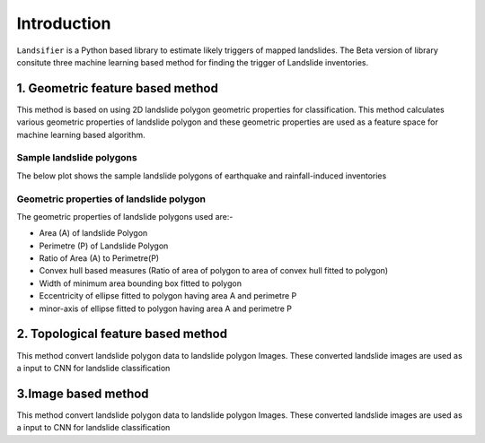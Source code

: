 
############
Introduction
############

``Landsifier`` is a Python based library to estimate likely triggers of mapped landslides.
The Beta version of library consitute three machine learning based method for finding the trigger of Landslide inventories.



1. Geometric feature based method
==================================
This method is based on using 2D landslide polygon geometric properties for classification. This method calculates various geometric properties of landslide polygon and these geometric properties are used as a feature space for machine learning based algorithm. 

Sample landslide polygons
--------------------------
The below plot shows the sample landslide polygons of earthquake and rainfall-induced inventories

.. image:: https://user-images.githubusercontent.com/63171258/160248721-85ff4e9c-56a3-4c56-9a24-eabbde9300e5.png
   :width: 1200 

Geometric properties of landslide polygon
-----------------------------------------

The geometric properties of landslide polygons used are:-

- Area (A) of landslide Polygon
- Perimetre (P) of Landslide Polygon
- Ratio of Area (A) to Perimetre(P)
- Convex hull based measures (Ratio of area of polygon to area of convex hull fitted to polygon)
- Width of minimum area bounding box fitted to polygon
- Eccentricity of ellipse fitted to polygon having area A and perimetre P
- minor-axis of ellipse fitted to polygon having area A and perimetre P

.. image:: https://user-images.githubusercontent.com/63171258/160248555-f38d8d88-0901-4ec9-9f81-ef57b3f8d12f.png
   :width: 1200 






2. Topological feature based method
====================================

This method convert landslide polygon data to landslide polygon Images. These converted landslide images are used as a input to CNN for landslide classification



3.Image based method
=====================

This method convert landslide polygon data to landslide polygon Images. These converted landslide images are used as a input to CNN for landslide classification








